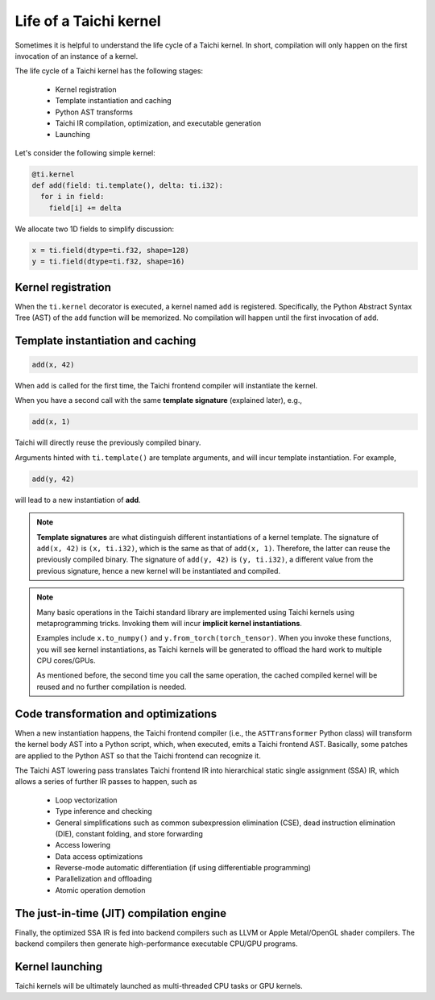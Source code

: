 .. _compilation:

Life of a Taichi kernel
===============================================

Sometimes it is helpful to understand the life cycle of a Taichi kernel.
In short, compilation will only happen on the first invocation of an instance of a kernel.

The life cycle of a Taichi kernel has the following stages:

 - Kernel registration
 - Template instantiation and caching
 - Python AST transforms
 - Taichi IR compilation, optimization, and executable generation
 - Launching

.. image:: https://raw.githubusercontent.com/taichi-dev/public_files/6bd234694270c83baf97ba32e0c6278b8cf37e6e/taichi/life_of_kernel.jpg

Let's consider the following simple kernel:

.. code-block:: python

  @ti.kernel
  def add(field: ti.template(), delta: ti.i32):
    for i in field:
      field[i] += delta


We allocate two 1D fields to simplify discussion:

.. code-block:: python

  x = ti.field(dtype=ti.f32, shape=128)
  y = ti.field(dtype=ti.f32, shape=16)


Kernel registration
---------------------------------------
When the ``ti.kernel`` decorator is executed, a kernel named ``add`` is registered. Specifically, the
Python Abstract Syntax Tree (AST) of the ``add`` function will be memorized.
No compilation will happen until the first invocation of ``add``.


Template instantiation and caching
---------------------------------------

.. code-block:: python

  add(x, 42)

When ``add`` is called for the first time, the Taichi frontend compiler will instantiate the kernel.

When you have a second call with the same **template signature** (explained later), e.g.,

.. code-block:: python

  add(x, 1)

Taichi will directly reuse the previously compiled binary.

Arguments hinted with ``ti.template()`` are template arguments, and will incur template instantiation. For example,

.. code-block:: python

  add(y, 42)

will lead to a new instantiation of **add**.

.. note::
  **Template signatures** are what distinguish different instantiations of a kernel template.
  The signature of ``add(x, 42)`` is ``(x, ti.i32)``, which is the same as that of ``add(x, 1)``. Therefore, the latter can reuse the previously compiled binary.
  The signature of ``add(y, 42)`` is ``(y, ti.i32)``, a different value from the previous signature, hence a new kernel will be instantiated and compiled.

.. note::

  Many basic operations in the Taichi standard library are implemented using Taichi kernels
  using metaprogramming tricks. Invoking them will incur **implicit kernel instantiations**.

  Examples include ``x.to_numpy()`` and ``y.from_torch(torch_tensor)``. When you invoke these functions,
  you will see kernel instantiations, as Taichi kernels will be generated to offload the hard work to multiple CPU cores/GPUs.

  As mentioned before, the second time you call the same operation, the cached compiled kernel will be reused and no further compilation is needed.

Code transformation and optimizations
---------------------------------------

When a new instantiation happens, the Taichi frontend compiler (i.e., the ``ASTTransformer`` Python class) will transform the kernel body AST
into a Python script, which, when executed, emits a Taichi frontend AST.
Basically, some patches are applied to the Python AST so that the Taichi frontend can recognize it.

The Taichi AST lowering pass translates Taichi frontend IR into hierarchical static single assignment (SSA) IR,
which allows a series of further IR passes to happen, such as

 - Loop vectorization
 - Type inference and checking
 - General simplifications such as common subexpression elimination (CSE), dead instruction elimination (DIE), constant folding, and store forwarding
 - Access lowering
 - Data access optimizations
 - Reverse-mode automatic differentiation (if using differentiable programming)
 - Parallelization and offloading
 - Atomic operation demotion

The just-in-time (JIT) compilation engine
-----------------------------------------

Finally, the optimized SSA IR is fed into backend compilers such as LLVM or Apple Metal/OpenGL shader compilers.
The backend compilers then generate high-performance executable CPU/GPU programs.

Kernel launching
----------------

Taichi kernels will be ultimately launched as multi-threaded CPU tasks or GPU kernels.
